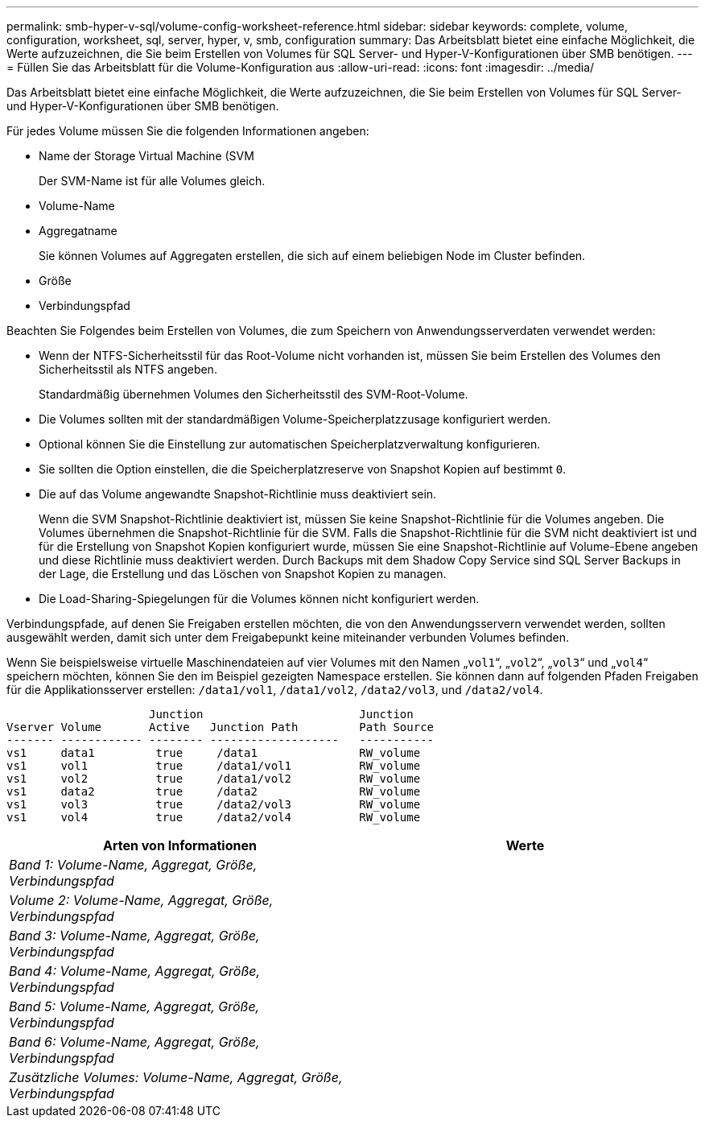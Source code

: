 ---
permalink: smb-hyper-v-sql/volume-config-worksheet-reference.html 
sidebar: sidebar 
keywords: complete, volume, configuration, worksheet, sql, server, hyper, v, smb, configuration 
summary: Das Arbeitsblatt bietet eine einfache Möglichkeit, die Werte aufzuzeichnen, die Sie beim Erstellen von Volumes für SQL Server- und Hyper-V-Konfigurationen über SMB benötigen. 
---
= Füllen Sie das Arbeitsblatt für die Volume-Konfiguration aus
:allow-uri-read: 
:icons: font
:imagesdir: ../media/


[role="lead"]
Das Arbeitsblatt bietet eine einfache Möglichkeit, die Werte aufzuzeichnen, die Sie beim Erstellen von Volumes für SQL Server- und Hyper-V-Konfigurationen über SMB benötigen.

Für jedes Volume müssen Sie die folgenden Informationen angeben:

* Name der Storage Virtual Machine (SVM
+
Der SVM-Name ist für alle Volumes gleich.

* Volume-Name
* Aggregatname
+
Sie können Volumes auf Aggregaten erstellen, die sich auf einem beliebigen Node im Cluster befinden.

* Größe
* Verbindungspfad


Beachten Sie Folgendes beim Erstellen von Volumes, die zum Speichern von Anwendungsserverdaten verwendet werden:

* Wenn der NTFS-Sicherheitsstil für das Root-Volume nicht vorhanden ist, müssen Sie beim Erstellen des Volumes den Sicherheitsstil als NTFS angeben.
+
Standardmäßig übernehmen Volumes den Sicherheitsstil des SVM-Root-Volume.

* Die Volumes sollten mit der standardmäßigen Volume-Speicherplatzzusage konfiguriert werden.
* Optional können Sie die Einstellung zur automatischen Speicherplatzverwaltung konfigurieren.
* Sie sollten die Option einstellen, die die Speicherplatzreserve von Snapshot Kopien auf bestimmt `0`.
* Die auf das Volume angewandte Snapshot-Richtlinie muss deaktiviert sein.
+
Wenn die SVM Snapshot-Richtlinie deaktiviert ist, müssen Sie keine Snapshot-Richtlinie für die Volumes angeben. Die Volumes übernehmen die Snapshot-Richtlinie für die SVM. Falls die Snapshot-Richtlinie für die SVM nicht deaktiviert ist und für die Erstellung von Snapshot Kopien konfiguriert wurde, müssen Sie eine Snapshot-Richtlinie auf Volume-Ebene angeben und diese Richtlinie muss deaktiviert werden. Durch Backups mit dem Shadow Copy Service sind SQL Server Backups in der Lage, die Erstellung und das Löschen von Snapshot Kopien zu managen.

* Die Load-Sharing-Spiegelungen für die Volumes können nicht konfiguriert werden.


Verbindungspfade, auf denen Sie Freigaben erstellen möchten, die von den Anwendungsservern verwendet werden, sollten ausgewählt werden, damit sich unter dem Freigabepunkt keine miteinander verbunden Volumes befinden.

Wenn Sie beispielsweise virtuelle Maschinendateien auf vier Volumes mit den Namen „`vol1`“, „`vol2`“, „`vol3`“ und „`vol4`“ speichern möchten, können Sie den im Beispiel gezeigten Namespace erstellen. Sie können dann auf folgenden Pfaden Freigaben für die Applikationsserver erstellen: `/data1/vol1`, `/data1/vol2`, `/data2/vol3`, und `/data2/vol4`.

[listing]
----

                     Junction                       Junction
Vserver Volume       Active   Junction Path         Path Source
------- ------------ -------- -------------------   -----------
vs1     data1         true     /data1               RW_volume
vs1     vol1          true     /data1/vol1          RW_volume
vs1     vol2          true     /data1/vol2          RW_volume
vs1     data2         true     /data2               RW_volume
vs1     vol3          true     /data2/vol3          RW_volume
vs1     vol4          true     /data2/vol4          RW_volume
----
|===
| Arten von Informationen | Werte 


 a| 
_Band 1: Volume-Name, Aggregat, Größe, Verbindungspfad_
 a| 



 a| 
_Volume 2: Volume-Name, Aggregat, Größe, Verbindungspfad_
 a| 



 a| 
_Band 3: Volume-Name, Aggregat, Größe, Verbindungspfad_
 a| 



 a| 
_Band 4: Volume-Name, Aggregat, Größe, Verbindungspfad_
 a| 



 a| 
_Band 5: Volume-Name, Aggregat, Größe, Verbindungspfad_
 a| 



 a| 
_Band 6: Volume-Name, Aggregat, Größe, Verbindungspfad_
 a| 



 a| 
_Zusätzliche Volumes: Volume-Name, Aggregat, Größe, Verbindungspfad_
 a| 

|===